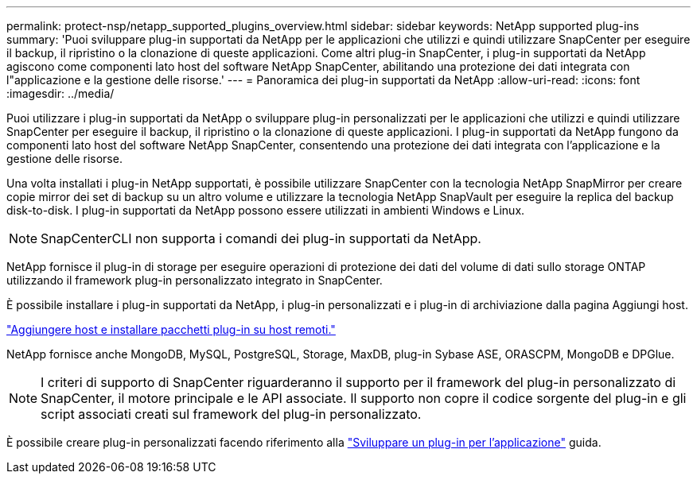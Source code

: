 ---
permalink: protect-nsp/netapp_supported_plugins_overview.html 
sidebar: sidebar 
keywords: NetApp supported plug-ins 
summary: 'Puoi sviluppare plug-in supportati da NetApp per le applicazioni che utilizzi e quindi utilizzare SnapCenter per eseguire il backup, il ripristino o la clonazione di queste applicazioni. Come altri plug-in SnapCenter, i plug-in supportati da NetApp agiscono come componenti lato host del software NetApp SnapCenter, abilitando una protezione dei dati integrata con l"applicazione e la gestione delle risorse.' 
---
= Panoramica dei plug-in supportati da NetApp
:allow-uri-read: 
:icons: font
:imagesdir: ../media/


[role="lead"]
Puoi utilizzare i plug-in supportati da NetApp o sviluppare plug-in personalizzati per le applicazioni che utilizzi e quindi utilizzare SnapCenter per eseguire il backup, il ripristino o la clonazione di queste applicazioni. I plug-in supportati da NetApp fungono da componenti lato host del software NetApp SnapCenter, consentendo una protezione dei dati integrata con l'applicazione e la gestione delle risorse.

Una volta installati i plug-in NetApp supportati, è possibile utilizzare SnapCenter con la tecnologia NetApp SnapMirror per creare copie mirror dei set di backup su un altro volume e utilizzare la tecnologia NetApp SnapVault per eseguire la replica del backup disk-to-disk. I plug-in supportati da NetApp possono essere utilizzati in ambienti Windows e Linux.


NOTE: SnapCenterCLI non supporta i comandi dei plug-in supportati da NetApp.

NetApp fornisce il plug-in di storage per eseguire operazioni di protezione dei dati del volume di dati sullo storage ONTAP utilizzando il framework plug-in personalizzato integrato in SnapCenter.

È possibile installare i plug-in supportati da NetApp, i plug-in personalizzati e i plug-in di archiviazione dalla pagina Aggiungi host.

link:add_hosts_and_install_plug_in_packages_on_remote_hosts.html["Aggiungere host e installare pacchetti plug-in su host remoti."^]

NetApp fornisce anche MongoDB, MySQL, PostgreSQL, Storage, MaxDB, plug-in Sybase ASE, ORASCPM, MongoDB e DPGlue.


NOTE: I criteri di supporto di SnapCenter riguarderanno il supporto per il framework del plug-in personalizzato di SnapCenter, il motore principale e le API associate. Il supporto non copre il codice sorgente del plug-in e gli script associati creati sul framework del plug-in personalizzato.

È possibile creare plug-in personalizzati facendo riferimento alla link:develop_a_plug_in_for_your_application.html["Sviluppare un plug-in per l'applicazione"^] guida.
